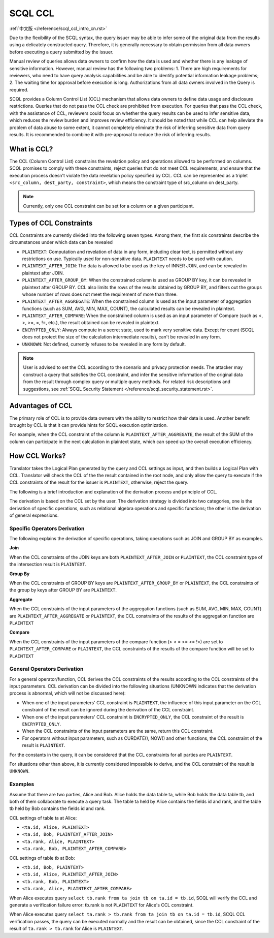 SCQL CCL
========

:ref:`中文版 </reference/scql_ccl_intro_cn.rst>`

Due to the flexibility of the SCQL syntax, the query issuer may be able to infer some of the original data from the results using a delicately constructed query. Therefore, it is generally necessary to obtain permission from all data owners before executing a query submitted by the issuer.

Manual review of queries allows data owners to confirm how the data is used and whether there is any leakage of sensitive information. However, manual review has the following two problems: 1. There are high requirements for reviewers, who need to have query analysis capabilities and be able to identify potential information leakage problems; 2. The waiting time for approval before execution is long. Authorizations from all data owners involved in the Query is required.

SCQL provides a Column Control List (CCL) mechanism that allows data owners to define data usage and disclosure restrictions. Queries that do not pass the CCL check are prohibited from execution. For queries that pass the CCL check, with the assistance of CCL, reviewers could focus on whether the query results can be used to infer sensitive data, which reduces the review burden and improves review efficiency. It should be noted that while CCL can help alleviate the problem of data abuse to some extent, it cannot completely eliminate the risk of inferring sensitive data from query results. It is recommended to combine it with pre-approval to reduce the risk of inferring results.

What is CCL?
^^^^^^^^^^^^

The CCL (Column Control List) constrains the revelation policy and operations allowed to be performed on columns. SCQL promises to comply with these constraints, reject queries that do not meet CCL requirements, and ensure that the execution process doesn't violate the data revelation policy specified by CCL. CCL can be represented as a triplet ``<src_column, dest_party, constraint>``, which means the constraint type of src_column on dest_party.

.. note::
   Currently, only one CCL constraint can be set for a column on a given participant.

Types of CCL Constraints
^^^^^^^^^^^^^^^^^^^^^^^^

CCL Constraints are currently divided into the following seven types. Among them, the first six constraints describe the circumstances under which data can be revealed

* ``PLAINTEXT``: Computation and revelation of data in any form, including clear text, is permitted without any restrictions on use. Typically used for non-sensitive data. ``PLAINTEXT`` needs to be used with caution.
* ``PLAINTEXT_AFTER_JOIN``: The data is allowed to be used as the key of INNER JOIN, and can be revealed in plaintext after JOIN.
* ``PLAINTEXT_AFTER_GROUP_BY``: When the constrained column is used as GROUP BY key, it can be revealed in plaintext after GROUP BY. CCL also limits the rows of the results obtained by GROUP BY, and filters out the groups whose number of rows does not meet the requirement of more than three.
* ``PLAINTEXT_AFTER_AGGREGATE``: When the constrained column is used as the input parameter of aggregation functions (such as SUM, AVG, MIN, MAX, COUNT), the calculated results can be revealed in plaintext.
* ``PLAINTEXT_AFTER_COMPARE``: When the constrained column is used as an input parameter of Compare (such as <, >, >=, =, !=, etc.), the result obtained can be revealed in plaintext.
* ``ENCRYPTED_ONLY``: Always compute in a secret state, used to mark very sensitive data. Except for count (SCQL does not protect the size of the calculation intermediate results), can't be revealed in any form.
* ``UNKNOWN``: Not defined, currently refuses to be revealed in any form by default.

.. note::
   User is advised to set the CCL according to the scenario and privacy protection needs. The attacker may construct a query that satisfies the CCL constraint, and infer the sensitive information of the original data from the result through complex query or multiple query methods. For related risk descriptions and suggestions, see :ref:`SCQL Security Statement </reference/scql_security_statement.rst>`.

Advantages of CCL
^^^^^^^^^^^^^^^^^

The primary role of CCL is to provide data owners with the ability to restrict how their data is used. Another benefit brought by CCL is that it can provide hints for SCQL execution optimization.

For example, when the CCL constraint of the column is ``PLAINTEXT_AFTER_AGGREGATE``, the result of the SUM of the column can participate in the next calculation in plaintext state, which can speed up the overall execution efficiency.

How CCL Works?
^^^^^^^^^^^^^^

Translator takes the Logical Plan generated by the query and CCL settings as input, and then builds a Logical Plan with CCL. Translator will check the CCL of the the result contained in the root node, and only allow the query to execute if the CCL constraints of the result for the issuer is ``PLAINTEXT``, otherwise, reject the query.

.. image:: ../imgs/logical_plan_with_ccl.png
    :alt: Logical Plan with CCL

The following is a brief introduction and explanation of the derivation process and principle of CCL.

The derivation is based on the CCL set by the user. The derivation strategy is divided into two categories, one is the derivation of specific operations, such as relational algebra operations and specific functions; the other is the derivation of general expressions.

Specific Operators Derivation
"""""""""""""""""""""""""""""

The following explains the derivation of specific operations, taking operations such as JOIN and GROUP BY as examples.

**Join**

When the CCL constraints of the JOIN keys are both ``PLAINTEXT_AFTER_JOIN`` or ``PLAINTEXT``, the CCL constraint type of the intersection result is ``PLAINTEXT``.

**Group By**

When the CCL constraints of GROUP BY keys are ``PLAINTEXT_AFTER_GROUP_BY`` or ``PLAINTEXT``, the CCL constraints of the group by keys after GROUP BY are ``PLAINTEXT``.

**Aggregate**

When the CCL constraints of the input parameters of the aggregation functions (such as SUM, AVG, MIN, MAX, COUNT) are ``PLAINTEXT_AFTER_AGGREGATE`` or ``PLAINTEXT``, the CCL constraints of the results of the aggregation function are ``PLAINTEXT``

**Compare**

When the CCL constraints of the input parameters of the compare function (> < = >= <= !=) are set to ``PLAINTEXT_AFTER_COMPARE`` or ``PLAINTEXT``, the CCL constraints of the results of the compare function will be set to ``PLAINTEXT``

General Operators Derivation
""""""""""""""""""""""""""""

For a general operator/function, CCL derives the CCL constraints of the results according to the CCL constraints of the input parameters. CCL derivation can be divided into the following situations (UNKNOWN indicates that the derivation process is abnormal, which will not be discussed here):

* When one of the input parameters' CCL constraint is ``PLAINTEXT``, the influence of this input parameter on the CCL constraint of the result can be ignored during the derivation of the CCL constraint.
* When one of the input parameters' CCL constraint is ``ENCRYPTED_ONLY``, the CCL constraint of the result is ``ENCRYPTED_ONLY``.
* When the CCL constraints of the input parameters are the same, return this CCL constraint.
* For operators without input parameters, such as CURDATE(), NOW() and other functions, the CCL constraint of the result is ``PLAINTEXT``.

For the constants in the query, it can be considered that the CCL constraints for all parties are ``PLAINTEXT``.

For situations other than above, it is currently considered impossible to derive, and the CCL constraint of the result is ``UNKNOWN``.

Examples
""""""""

Assume that there are two parties, Alice and Bob. Alice holds the data table ta, while Bob holds the data table tb, and both of them collaborate to execute a query task. The table ta held by Alice contains the fields id and rank, and the table tb held by Bob contains the fields id and rank.

CCL settings of table ta at Alice:

* ``<ta.id, Alice, PLAINTEXT>``
* ``<ta.id, Bob, PLAINTEXT_AFTER_JOIN>``
* ``<ta.rank, Alice, PLAINTEXT>``
* ``<ta.rank, Bob, PLAINTEXT_AFTER_COMPARE>``

CCL settings of table tb at Bob:

* ``<tb.id, Bob, PLAINTEXT>``
* ``<tb.id, Alice, PLAINTEXT_AFTER_JOIN>``
* ``<tb.rank, Bob, PLAINTEXT>``
* ``<tb.rank, Alice, PLAINTEXT_AFTER_COMPARE>``

When Alice executes query ``select tb.rank from ta join tb on ta.id = tb.id``, SCQL will verify the CCL and generate a verification failure error: tb.rank is not ``PLAINTEXT`` for Alice's CCL constraint.

When Alice executes query ``select ta.rank > tb.rank from ta join tb on ta.id = tb.id``, SCQL CCL verification passes, the query can be executed normally and the result can be obtained, since the CCL constraint of the result of ``ta.rank > tb.rank`` for Alice is ``PLAINTEXT``.